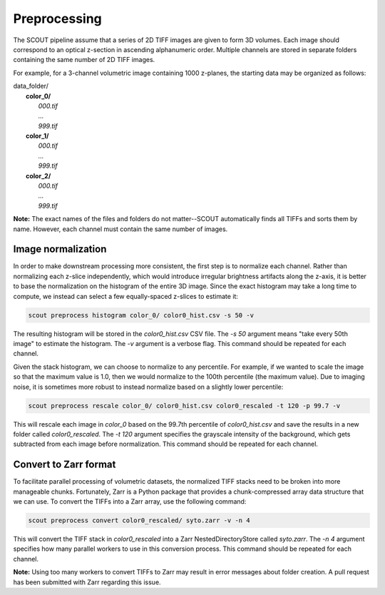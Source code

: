 Preprocessing
=============

The SCOUT pipeline assume that a series of 2D TIFF images are given to form 3D volumes.
Each image should correspond to an optical z-section in ascending alphanumeric order.
Multiple channels are stored in separate folders containing the same number of 2D TIFF images.

For example, for a 3-channel volumetric image containing 1000 z-planes, the starting data may be organized as follows:

| data_folder/
|   **color_0/**
|       *000.tif*
|       *...*
|       *999.tif*
|   **color_1/**
|       *000.tif*
|       *...*
|       *999.tif*
|   **color_2/**
|       *000.tif*
|       *...*
|       *999.tif*

**Note:** The exact names of the files and folders do not matter--SCOUT automatically finds all TIFFs and sorts them
by name. However, each channel must contain the same number of images.

Image normalization
--------------------

In order to make downstream processing more consistent, the first step is to normalize each channel. Rather than
normalizing each z-slice independently, which would introduce irregular brightness artifacts along the z-axis, it
is better to base the normalization on the histogram of the entire 3D image. Since the exact histogram may take a
long time to compute, we instead can select a few equally-spaced z-slices to estimate it:

.. code-block:: bash

   scout preprocess histogram color_0/ color0_hist.csv -s 50 -v

The resulting histogram will be stored in the *color0_hist.csv* CSV file.
The *-s 50* argument means "take every 50th image" to estimate the histogram. The *-v* argument is a verbose flag.
This command should be repeated for each channel.

Given the stack histogram, we can choose to normalize to any percentile. For example, if we wanted to scale the image
so that the maximum value is 1.0, then we would normalize to the 100th percentile (the maximum value). Due to imaging
noise, it is sometimes more robust to instead normalize based on a slightly lower percentile:

.. code-block:: bash

   scout preprocess rescale color_0/ color0_hist.csv color0_rescaled -t 120 -p 99.7 -v

This will rescale each image in *color_0* based on the 99.7th percentile of *color0_hist.csv* and save the results
in a new folder called *color0_rescaled*. The *-t 120* argument specifies the grayscale intensity of the
background, which gets subtracted from each image before normalization.
This command should be repeated for each channel.

Convert to Zarr format
-----------------------

To facilitate parallel processing of volumetric datasets, the normalized TIFF stacks need to be
broken into more manageable chunks. Fortunately, Zarr is a Python package that provides a chunk-compressed array
data structure that we can use. To convert the TIFFs into a Zarr array, use the following command:

.. code-block:: bash

    scout preprocess convert color0_rescaled/ syto.zarr -v -n 4

This will convert the TIFF stack in *color0_rescaled* into a Zarr NestedDirectoryStore called *syto.zarr*.
The *-n 4* argument specifies how many parallel workers to use in this conversion process.
This command should be repeated for each channel.

**Note:** Using too many workers to convert TIFFs to Zarr may result in error messages about folder creation.
A pull request has been submitted with Zarr regarding this issue.

